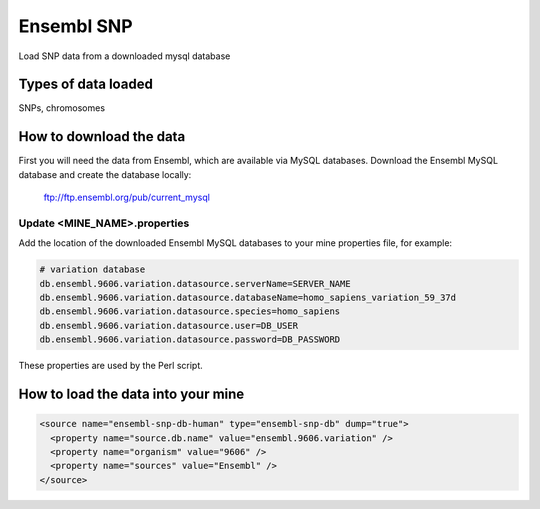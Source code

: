 Ensembl SNP
================================

Load SNP data from a downloaded mysql database

Types of data loaded
--------------------

SNPs, chromosomes

How to download the data 
---------------------------

First you will need the data from Ensembl, which are available via MySQL databases.  Download the Ensembl MySQL database and create the database locally:

  ftp://ftp.ensembl.org/pub/current_mysql 


Update <MINE_NAME>.properties
~~~~~~~~~~~~~~~~~~~~~~~~~~~~~~~~~~~~~~~

Add the location of the downloaded Ensembl MySQL databases to your mine properties file, for example:

.. code-block:: properties

  # variation database
  db.ensembl.9606.variation.datasource.serverName=SERVER_NAME
  db.ensembl.9606.variation.datasource.databaseName=homo_sapiens_variation_59_37d
  db.ensembl.9606.variation.datasource.species=homo_sapiens
  db.ensembl.9606.variation.datasource.user=DB_USER
  db.ensembl.9606.variation.datasource.password=DB_PASSWORD

These properties are used by the Perl script. 

How to load the data into your mine
--------------------------------------

.. code-block:: xml

    <source name="ensembl-snp-db-human" type="ensembl-snp-db" dump="true">
      <property name="source.db.name" value="ensembl.9606.variation" />
      <property name="organism" value="9606" />
      <property name="sources" value="Ensembl" />
    </source>

.. index:: SNPs
